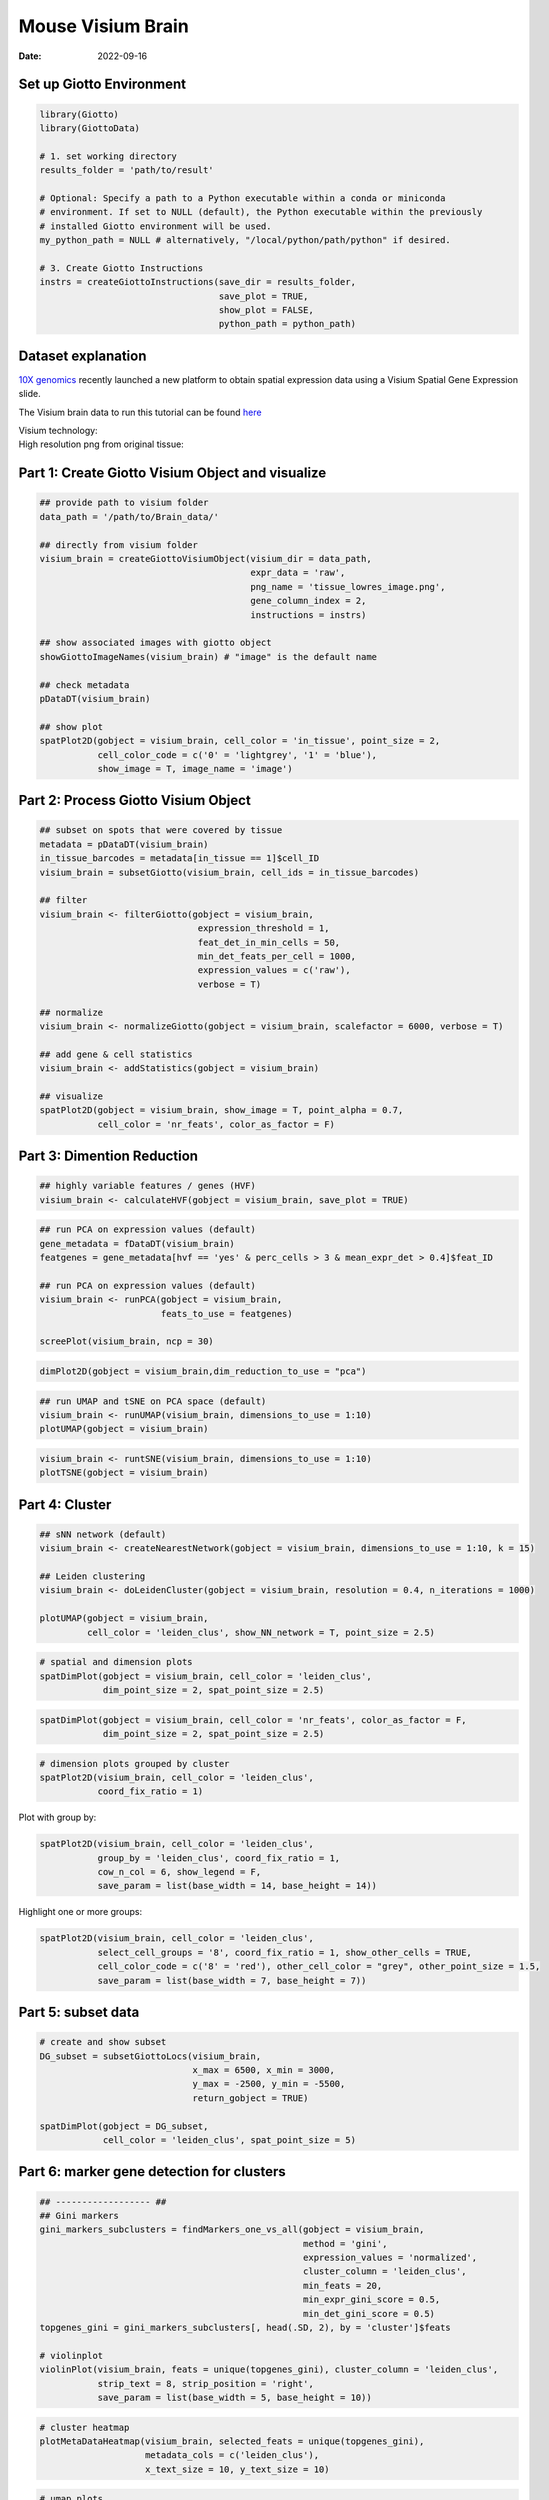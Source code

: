 =========================
Mouse Visium Brain
=========================

:Date: 2022-09-16

.. container:: cell

   .. code:: r
      # Ensure Giotto Suite is installed.
      if(!"Giotto" %in% installed.packages()) {
        devtools::install_github("drieslab/Giotto@Suite")
      }

      # Ensure GiottoData, a small, helper module for tutorials, is installed.
      if(!"GiottoData" %in% installed.packages()) {
        devtools::install_github("drieslab/GiottoData")
      }

      # Ensure the Python environment for Giotto has been installed.
      genv_exists = checkGiottoEnvironment()
      if(!genv_exists){
        # The following command need only be run once to install the Giotto environment.
        installGiottoEnvironment()
      }

Set up Giotto Environment
=========================

.. container:: cell

   .. code:: r

      library(Giotto)
      library(GiottoData)

      # 1. set working directory
      results_folder = 'path/to/result'

      # Optional: Specify a path to a Python executable within a conda or miniconda 
      # environment. If set to NULL (default), the Python executable within the previously
      # installed Giotto environment will be used.
      my_python_path = NULL # alternatively, "/local/python/path/python" if desired.

      # 3. Create Giotto Instructions
      instrs = createGiottoInstructions(save_dir = results_folder,
                                        save_plot = TRUE,
                                        show_plot = FALSE,
                                        python_path = python_path)

Dataset explanation
===================

`10X genomics <https://www.10xgenomics.com/spatial-transcriptomics/>`__
recently launched a new platform to obtain spatial expression data using
a Visium Spatial Gene Expression slide.

The Visium brain data to run this tutorial can be found
`here <https://support.10xgenomics.com/spatial-gene-expression/datasets/1.1.0/V1_Adult_Mouse_Brain>`__

| Visium technology:
| |image1|

| High resolution png from original tissue:
| |image2|

Part 1: Create Giotto Visium Object and visualize
=================================================

.. container:: cell

   .. code:: r

      ## provide path to visium folder
      data_path = '/path/to/Brain_data/'

      ## directly from visium folder
      visium_brain = createGiottoVisiumObject(visium_dir = data_path,
                                              expr_data = 'raw',
                                              png_name = 'tissue_lowres_image.png',
                                              gene_column_index = 2,
                                              instructions = instrs)

      ## show associated images with giotto object
      showGiottoImageNames(visium_brain) # "image" is the default name

      ## check metadata
      pDataDT(visium_brain)

      ## show plot
      spatPlot2D(gobject = visium_brain, cell_color = 'in_tissue', point_size = 2,
                 cell_color_code = c('0' = 'lightgrey', '1' = 'blue'), 
                 show_image = T, image_name = 'image')

.. image:: /images/images_pkgdown/mouse_visium_brain/vignette_220328/0-spatPlot2D.png
   :width: 50.0%

Part 2: Process Giotto Visium Object
====================================

.. container:: cell

   .. code:: r

      ## subset on spots that were covered by tissue
      metadata = pDataDT(visium_brain)
      in_tissue_barcodes = metadata[in_tissue == 1]$cell_ID
      visium_brain = subsetGiotto(visium_brain, cell_ids = in_tissue_barcodes)

      ## filter
      visium_brain <- filterGiotto(gobject = visium_brain,
                                    expression_threshold = 1,
                                    feat_det_in_min_cells = 50,
                                    min_det_feats_per_cell = 1000,
                                    expression_values = c('raw'),
                                    verbose = T)

      ## normalize
      visium_brain <- normalizeGiotto(gobject = visium_brain, scalefactor = 6000, verbose = T)

      ## add gene & cell statistics
      visium_brain <- addStatistics(gobject = visium_brain)

      ## visualize
      spatPlot2D(gobject = visium_brain, show_image = T, point_alpha = 0.7,
                 cell_color = 'nr_feats', color_as_factor = F)

.. image:: /images/images_pkgdown/mouse_visium_brain/vignette_220328/1-spatPlot2D.png
   :width: 50.0%

Part 3: Dimention Reduction
===========================

.. container:: cell

   .. code:: r

      ## highly variable features / genes (HVF)
      visium_brain <- calculateHVF(gobject = visium_brain, save_plot = TRUE)

.. image:: /images/images_pkgdown/mouse_visium_brain/vignette_220328/2-HVFplot.png
   :width: 50.0%

.. container:: cell

   .. code:: r

      ## run PCA on expression values (default)
      gene_metadata = fDataDT(visium_brain)
      featgenes = gene_metadata[hvf == 'yes' & perc_cells > 3 & mean_expr_det > 0.4]$feat_ID

      ## run PCA on expression values (default)
      visium_brain <- runPCA(gobject = visium_brain,
                             feats_to_use = featgenes)

      screePlot(visium_brain, ncp = 30)

.. image:: /images/images_pkgdown/mouse_visium_brain/vignette_220328/3-screePlot.png
   :width: 50.0%

.. container:: cell

   .. code:: r

      dimPlot2D(gobject = visium_brain,dim_reduction_to_use = "pca")

.. image:: /images/images_pkgdown/mouse_visium_brain/vignette_220328/4-PCA.png
   :width: 50.0%

.. container:: cell

   .. code:: r

      ## run UMAP and tSNE on PCA space (default)
      visium_brain <- runUMAP(visium_brain, dimensions_to_use = 1:10)
      plotUMAP(gobject = visium_brain)

.. image:: /images/images_pkgdown/mouse_visium_brain/vignette_220328/5-UMAP.png
   :width: 50.0%

.. container:: cell

   .. code:: r

      visium_brain <- runtSNE(visium_brain, dimensions_to_use = 1:10)
      plotTSNE(gobject = visium_brain)

.. image:: /images/images_pkgdown/mouse_visium_brain/vignette_220328/6-tSNE.png
   :width: 50.0%

Part 4: Cluster
===============

.. container:: cell

   .. code:: r

      ## sNN network (default)
      visium_brain <- createNearestNetwork(gobject = visium_brain, dimensions_to_use = 1:10, k = 15)

      ## Leiden clustering
      visium_brain <- doLeidenCluster(gobject = visium_brain, resolution = 0.4, n_iterations = 1000)

      plotUMAP(gobject = visium_brain,
               cell_color = 'leiden_clus', show_NN_network = T, point_size = 2.5)

.. image:: /images/images_pkgdown/mouse_visium_brain/vignette_220328/7-UMAP.png
   :width: 50.0%

.. container:: cell

   .. code:: r

      # spatial and dimension plots
      spatDimPlot(gobject = visium_brain, cell_color = 'leiden_clus',
                  dim_point_size = 2, spat_point_size = 2.5)

.. image:: /images/images_pkgdown/mouse_visium_brain/vignette_220328/8-spatDimPlot2D.png
   :width: 50.0%

.. container:: cell

   .. code:: r

      spatDimPlot(gobject = visium_brain, cell_color = 'nr_feats', color_as_factor = F,
                  dim_point_size = 2, spat_point_size = 2.5)

.. image:: /images/images_pkgdown/mouse_visium_brain/vignette_220328/9-spatDimPlot2D.png
   :width: 50.0%

.. container:: cell

   .. code:: r

      # dimension plots grouped by cluster
      spatPlot2D(visium_brain, cell_color = 'leiden_clus',
                 coord_fix_ratio = 1)

.. image:: /images/images_pkgdown/mouse_visium_brain/vignette_220328/10-spatPlot2D.png
   :width: 50.0%

Plot with group by:

.. container:: cell

   .. code:: r

      spatPlot2D(visium_brain, cell_color = 'leiden_clus',
                 group_by = 'leiden_clus', coord_fix_ratio = 1,
                 cow_n_col = 6, show_legend = F,
                 save_param = list(base_width = 14, base_height = 14))

.. image:: /images/images_pkgdown/mouse_visium_brain/vignette_220328/11-spatPlot2D.png
   :width: 50.0%

Highlight one or more groups:

.. container:: cell

   .. code:: r

      spatPlot2D(visium_brain, cell_color = 'leiden_clus',
                 select_cell_groups = '8', coord_fix_ratio = 1, show_other_cells = TRUE,
                 cell_color_code = c('8' = 'red'), other_cell_color = "grey", other_point_size = 1.5,
                 save_param = list(base_width = 7, base_height = 7))

.. image:: /images/images_pkgdown/mouse_visium_brain/vignette_220328/12-spatPlot2D.png
   :width: 50.0%

Part 5: subset data
===================

.. container:: cell

   .. code:: r

      # create and show subset
      DG_subset = subsetGiottoLocs(visium_brain,
                                   x_max = 6500, x_min = 3000,
                                   y_max = -2500, y_min = -5500,
                                   return_gobject = TRUE)

      spatDimPlot(gobject = DG_subset,
                  cell_color = 'leiden_clus', spat_point_size = 5)

.. image:: /images/images_pkgdown/mouse_visium_brain/vignette_220328/13-spatDimPlot2D.png
   :width: 50.0%

Part 6: marker gene detection for clusters
==========================================

.. container:: cell

   .. code:: r

      ## ------------------ ##
      ## Gini markers
      gini_markers_subclusters = findMarkers_one_vs_all(gobject = visium_brain,
                                                        method = 'gini',
                                                        expression_values = 'normalized',
                                                        cluster_column = 'leiden_clus',
                                                        min_feats = 20,
                                                        min_expr_gini_score = 0.5,
                                                        min_det_gini_score = 0.5)
      topgenes_gini = gini_markers_subclusters[, head(.SD, 2), by = 'cluster']$feats

      # violinplot
      violinPlot(visium_brain, feats = unique(topgenes_gini), cluster_column = 'leiden_clus',
                 strip_text = 8, strip_position = 'right',
                 save_param = list(base_width = 5, base_height = 10))

.. image:: /images/images_pkgdown/mouse_visium_brain/vignette_220328/14-violinPlot.png
   :width: 50.0%

.. container:: cell

   .. code:: r

      # cluster heatmap
      plotMetaDataHeatmap(visium_brain, selected_feats = unique(topgenes_gini),
                          metadata_cols = c('leiden_clus'),
                          x_text_size = 10, y_text_size = 10)

.. image:: /images/images_pkgdown/mouse_visium_brain/vignette_220328/15-plotMetaDataHeatmap.png
   :width: 50.0%

.. container:: cell

   .. code:: r

      # umap plots
      dimFeatPlot2D(visium_brain, expression_values = 'scaled',
                    feats = gini_markers_subclusters[, head(.SD, 1), by = 'cluster']$feats,
                    cow_n_col = 4, point_size = 0.75,
                    save_param = list(base_width = 8, base_height = 8))

.. image:: /images/images_pkgdown/mouse_visium_brain/vignette_220328/16-dimFeatPlot2D.png
   :width: 50.0%

.. container:: cell

   .. code:: r

      ## ------------------ ##
      # Scran Markers
      scran_markers_subclusters = findMarkers_one_vs_all(gobject = visium_brain,
                                                         method = 'scran',
                                                         expression_values = 'normalized',
                                                         cluster_column = 'leiden_clus')
      topgenes_scran = scran_markers_subclusters[, head(.SD, 2), by = 'cluster']$feats

      # violinplot
      violinPlot(visium_brain, feats = unique(topgenes_scran), cluster_column = 'leiden_clus',
                 strip_text = 10, strip_position = 'right',
                 save_param = list(base_width = 5))

.. image:: /images/images_pkgdown/mouse_visium_brain/vignette_220328/17-violinPlot.png
   :width: 50.0%

.. container:: cell

   .. code:: r

      # cluster heatmap
      plotMetaDataHeatmap(visium_brain, selected_feats = topgenes_scran,
                          metadata_cols = c('leiden_clus'))

.. image:: /images/images_pkgdown/mouse_visium_brain/vignette_220328/18-plotMetaDataHeatmap.png
   :width: 50.0%

.. container:: cell

   .. code:: r

      # umap plots
      dimFeatPlot2D(visium_brain, expression_values = 'scaled',
                    feats = scran_markers_subclusters[, head(.SD, 1), by = 'cluster']$feats,
                    cow_n_col = 3, point_size = 1,
                    save_param = list(base_width = 8, base_height = 8))

.. image:: /images/images_pkgdown/mouse_visium_brain/vignette_220328/19-dimFeatPlot2D.png
   :width: 50.0%

Part 7: Cell type enrichment
============================

| Visium spatial transcriptomics does not provide single-cell
  resolution, making cell type annotation a harder problem. Giotto
  provides several ways to calculate enrichment of specific cell-type
  signature gene lists:
| - PAGE
| - hypergeometric test
| - Rank
| - `DWLS
  Deconvolution <https://genomebiology.biomedcentral.com/articles/10.1186/s13059-021-02362-7>`__
  Corresponded Single cell dataset can be generated from
  `here <http://mousebrain.org/>`__. Giotto_SC is processed from the
  downsampled `Loom <https://satijalab.org/loomr/loomr_tutorial>`__ file
  and can also be downloaded from getSpatialDataset.

.. container:: cell

   .. code:: r

      # download data to results directory ####
      # if wget is installed, set method = 'wget'
      # if you run into authentication issues with wget, then add " extra = '--no-check-certificate' "
      getSpatialDataset(dataset = 'Mouse_brain_scRNAseq', directory = results_folder)

      sc_expression = paste0(results_folder, "/brain_sc_expression_matrix.txt.gz")
      sc_metadata = paste0(results_folder,"/brain_sc_metadata.csv")

      giotto_SC <- createGiottoObject(
        expression = sc_expression,
        instructions = instrs
      )

      giotto_SC <- addCellMetadata(giotto_SC, 
                                   new_metadata = data.table::fread(sc_metadata))

      giotto_SC<- normalizeGiotto(giotto_SC)

7.1 PAGE enrichment
-------------------

.. container:: cell

   .. code:: r

      # Create PAGE matrix
      # PAGE matrix should be a binary matrix with each row represent a gene marker and each column represent a cell type
      # There are several ways to create PAGE matrix
      # 1.1 create binary matrix of cell signature genes
      # small example #
      gran_markers = c("Nr3c2", "Gabra5", "Tubgcp2", "Ahcyl2",
                       "Islr2", "Rasl10a", "Tmem114", "Bhlhe22", 
                       "Ntf3", "C1ql2")

      oligo_markers = c("Efhd1", "H2-Ab1", "Enpp6", "Ninj2",
                        "Bmp4", "Tnr", "Hapln2", "Neu4",
                        "Wfdc18", "Ccp110")        

      di_mesench_markers = c("Cartpt", "Scn1a", "Lypd6b",  "Drd5",
                             "Gpr88", "Plcxd2", "Cpne7", "Pou4f1",
                             "Ctxn2", "Wnt4")

      PAGE_matrix_1 = makeSignMatrixPAGE(sign_names = c('Granule_neurons',
                                                        'Oligo_dendrocytes',
                                                        'di_mesenchephalon'),
                                         sign_list = list(gran_markers,
                                                          oligo_markers,
                                                          di_mesench_markers))



      # ----

      # 1.2 [shortcut] fully pre-prepared matrix for all cell types
      sign_matrix_path = system.file("extdata", "sig_matrix.txt", package = 'Giotto')
      brain_sc_markers = data.table::fread(sign_matrix_path) 
      PAGE_matrix_2 = as.matrix(brain_sc_markers[,-1])
      rownames(PAGE_matrix_2) = brain_sc_markers$Event


      # ---

      # 1.3 make PAGE matrix from single cell dataset
      markers_scran = findMarkers_one_vs_all(gobject=giotto_SC, method="scran",
                                             expression_values="normalized", cluster_column = "Class", min_feats=3)
      top_markers <- markers_scran[, head(.SD, 10), by="cluster"]
      celltypes<-levels(factor(markers_scran$cluster)) 
      sign_list<-list()
      for (i in 1:length(celltypes)){
        sign_list[[i]]<-top_markers[which(top_markers$cluster == celltypes[i]),]$feats
      }

      PAGE_matrix_3 = makeSignMatrixPAGE(sign_names = celltypes,
                                         sign_list = sign_list)

      # 1.4 enrichment test with PAGE

      # runSpatialEnrich() can also be used as a wrapper for all currently provided enrichment options
      visium_brain = runPAGEEnrich(gobject = visium_brain, sign_matrix = PAGE_matrix_2)

      # 1.5 heatmap of enrichment versus annotation (e.g. clustering result)
      cell_types_PAGE = colnames(PAGE_matrix_2)
      plotMetaDataCellsHeatmap(gobject = visium_brain,
                               metadata_cols = 'leiden_clus',
                               value_cols = cell_types_PAGE,
                               spat_enr_names = 'PAGE',
                               x_text_size = 8,
                               y_text_size = 8)

.. image:: /images/images_pkgdown/mouse_visium_brain/vignette_220328/20-plotMetaDataCellsHeatmap.png
   :width: 50.0%

.. container:: cell

   .. code:: r

      # 1.6 visualizations
      spatCellPlot2D(gobject = visium_brain,
                     spat_enr_names = 'PAGE',
                     cell_annotation_values = cell_types_PAGE[1:4],
                     cow_n_col = 2,coord_fix_ratio = 1, point_size = 1.25, show_legend = T)

.. image:: /images/images_pkgdown/mouse_visium_brain/vignette_220328/21-spatCellPlot2D.png
   :width: 50.0%

.. container:: cell

   .. code:: r

      spatDimCellPlot2D(gobject = visium_brain,
                        spat_enr_names = 'PAGE',
                        cell_annotation_values = cell_types_PAGE[1:4],
                        cow_n_col = 1, spat_point_size = 1,
                        plot_alignment = 'horizontal',
                        save_param = list(base_width=7, base_height=10))

.. image:: /images/images_pkgdown/mouse_visium_brain/vignette_220328/22-spatDimCellPlot2D.png
   :width: 50.0%

7.2 HyperGeometric test
-----------------------

.. container:: cell

   .. code:: r

      visium_brain = runHyperGeometricEnrich(gobject = visium_brain,
                                             expression_values = "normalized",
                                             sign_matrix = PAGE_matrix_2)

      cell_types_HyperGeometric = colnames(PAGE_matrix_2)
      spatCellPlot(gobject = visium_brain,
                   spat_enr_names = 'hypergeometric',
                   cell_annotation_values = cell_types_HyperGeometric[1:4],
                   cow_n_col = 2,coord_fix_ratio = NULL, point_size = 1.75)

.. image:: /images/images_pkgdown/mouse_visium_brain/vignette_220328/23-spatCellPlot2D.png
   :width: 50.0%

7.3 Rank Enrichment
-------------------

.. container:: cell

   .. code:: r

      # Create rank matrix, not that rank matrix is different from PAGE
      # A count matrix and a vector for all cell labels will be needed
      rank_matrix = makeSignMatrixRank(sc_matrix = get_expression_values(giotto_SC,values = "normalized"),
                                       sc_cluster_ids = pDataDT(giotto_SC)$Class)
      colnames(rank_matrix)<-levels(factor(pDataDT(giotto_SC)$Class))
      visium_brain = runRankEnrich(gobject = visium_brain, sign_matrix = rank_matrix,expression_values = "normalized")

      # Plot Rank enrichment result
      spatCellPlot2D(gobject = visium_brain,
                     spat_enr_names = 'rank',
                     cell_annotation_values = colnames(rank_matrix)[1:4],
                     cow_n_col = 2,coord_fix_ratio = 1, point_size = 1,
                     save_param = list(save_name = "spat_enr_Rank_plot"))

.. image:: /images/images_pkgdown/mouse_visium_brain/vignette_220426/spat_enr_Rank_plot.png
   :width: 50.0%

7.4 DWLS spatial deconvolution
------------------------------

.. container:: cell

   .. code:: r

      # Create DWLS matrix, not that DWLS matrix is different from PAGE and rank
      # A count matrix a vector for a list of gene signatures and a vector for all cell labels will be needed
      DWLS_matrix<-makeSignMatrixDWLSfromMatrix(matrix = as.matrix(get_expression_values(giotto_SC,values = "normalized")),
                                                cell_type = pDataDT(giotto_SC)$Class,
                                                sign_gene = top_markers$feats)
      visium_brain = runDWLSDeconv(gobject = visium_brain, sign_matrix = DWLS_matrix)


      # Plot DWLS deconvolution result
      spatCellPlot2D(gobject = visium_brain,
                     spat_enr_names = 'DWLS',
                     cell_annotation_values = levels(factor(pDataDT(giotto_SC)$Class))[1:4],
                     cow_n_col = 2,coord_fix_ratio = 1, point_size = 1,
                     save_param = list(save_name = "DWLS_plot"))

.. image:: /images/images_pkgdown/mouse_visium_brain/vignette_220426/DWLS_plot.png
   :width: 50.0%

Part 8: Spatial Grid
====================

.. container:: cell

   .. code:: r

      visium_brain <- createSpatialGrid(gobject = visium_brain,
                                        sdimx_stepsize = 400,
                                        sdimy_stepsize = 400,
                                        minimum_padding = 0)

      showGiottoSpatGrids(visium_brain)

      spatPlot2D(visium_brain, cell_color = 'leiden_clus', show_grid = T,
                 grid_color = 'red', spatial_grid_name = 'spatial_grid')

.. image:: /images/images_pkgdown/mouse_visium_brain/vignette_220328/24-spatPlot2D.png
   :width: 50.0%

Part 9: spatial network
=======================

.. container:: cell

   .. code:: r

      visium_brain <- createSpatialNetwork(gobject = visium_brain,
                                           method = 'kNN', k = 5,
                                           maximum_distance_knn = 400,
                                           name = 'spatial_network')

      showGiottoSpatNetworks(visium_brain)

      spatPlot2D(gobject = visium_brain,  show_network= T,
                 network_color = 'blue', spatial_network_name = 'spatial_network')

.. image:: /images/images_pkgdown/mouse_visium_brain/vignette_220328/25-spatPlot2D.png
   :width: 50.0%

Part 10: Spatial Genes
======================

.. container:: cell

   .. code:: r

      ## rank binarization
      ranktest = binSpect(visium_brain, bin_method = 'rank',
                          calc_hub = T, hub_min_int = 5,
                          spatial_network_name = 'spatial_network')

      spatFeatPlot2D(visium_brain, expression_values = 'scaled',
                     feats = ranktest$feats[1:6], cow_n_col = 2, point_size = 1.5)

.. image:: /images/images_pkgdown/mouse_visium_brain/vignette_220328/26-spatFeatPlot2D.png
   :width: 50.0%

Part 11: Spatial Co-Expression modules
======================================

.. container:: cell

   .. code:: r

      # cluster the top 500 spatial genes into 20 clusters
      ext_spatial_genes = ranktest[1:1500,]$feats

      # here we use existing detectSpatialCorGenes function to calculate pairwise distances between genes (but set network_smoothing=0 to use default clustering)
      spat_cor_netw_DT = detectSpatialCorFeats(visium_brain,
                                               method = 'network',
                                               spatial_network_name = 'spatial_network',
                                               subset_feats = ext_spatial_genes)

      # 2. identify most similar spatially correlated genes for one gene
      top10_genes = showSpatialCorFeats(spat_cor_netw_DT, feats = 'Ptprn', show_top_feats = 10)

      spatFeatPlot2D(visium_brain, expression_values = 'scaled',
                     feats = top10_genes$variable[1:4], point_size = 3)

.. image:: /images/images_pkgdown/mouse_visium_brain/vignette_220328/27-spatFeatPlot2D.png
   :width: 50.0%

.. container:: cell

   .. code:: r

      # cluster spatial genes
      spat_cor_netw_DT = clusterSpatialCorFeats(spat_cor_netw_DT, name = 'spat_netw_clus', k = 20)

      # visualize clusters
      heatmSpatialCorFeats(visium_brain,
                           spatCorObject = spat_cor_netw_DT,
                           use_clus_name = 'spat_netw_clus',
                           heatmap_legend_param = list(title = NULL),
                           save_param = list(base_height = 6, base_width = 8, units = 'cm'))

.. image:: /images/images_pkgdown/mouse_visium_brain/vignette_220328/28-heatmSpatialCorFeats.png
   :width: 50.0%

.. container:: cell

   .. code:: r

      # 4. rank spatial correlated clusters and show genes for selected clusters
      netw_ranks = rankSpatialCorGroups(visium_brain,
                                        spatCorObject = spat_cor_netw_DT, use_clus_name = 'spat_netw_clus',
                                        save_param = list(  base_height = 3, base_width = 5))



      top_netw_spat_cluster = showSpatialCorFeats(spat_cor_netw_DT, use_clus_name = 'spat_netw_clus',
                                                  selected_clusters = 6, show_top_feats = 1)

.. image:: /images/images_pkgdown/mouse_visium_brain/vignette_220328/29-rankSpatialCorGroups.png
   :width: 50.0%

.. container:: cell

   .. code:: r

      # 5. create metagene enrichment score for clusters
      cluster_genes_DT = showSpatialCorFeats(spat_cor_netw_DT, use_clus_name = 'spat_netw_clus', show_top_feats = 1)
      cluster_genes = cluster_genes_DT$clus; names(cluster_genes) = cluster_genes_DT$feat_ID

      visium_brain = createMetafeats(visium_brain, feat_clusters = cluster_genes, name = 'cluster_metagene')

      #showGiottoSpatEnrichments(visium_brain)

      spatCellPlot(visium_brain,
                   spat_enr_names = 'cluster_metagene',
                   cell_annotation_values = netw_ranks$clusters,
                   point_size = 1, cow_n_col = 5, save_param = list(base_width = 15))

.. image:: /images/images_pkgdown/mouse_visium_brain/vignette_220328/30-spatCellPlot2D.png
   :width: 50.0%

Part 12: Spatially informed clusters
====================================

.. container:: cell

   .. code:: r

      # top 30 genes per spatial co-expression cluster
      table(spat_cor_netw_DT$cor_clusters$spat_netw_clus)
      coexpr_dt = data.table::data.table(genes = names(spat_cor_netw_DT$cor_clusters$spat_netw_clus),
                                         cluster = spat_cor_netw_DT$cor_clusters$spat_netw_clus)
      data.table::setorder(coexpr_dt, cluster)
      top30_coexpr_dt = coexpr_dt[, head(.SD, 30) , by = cluster]
      my_spatial_genes <- top30_coexpr_dt$genes



      visium_brain <- runPCA(gobject = visium_brain,
                             feats_to_use = my_spatial_genes,
                             name = 'custom_pca')
      visium_brain <- runUMAP(visium_brain, dim_reduction_name = 'custom_pca', dimensions_to_use = 1:20,
                              name = 'custom_umap')
      visium_brain <- createNearestNetwork(gobject = visium_brain,
                                           dim_reduction_name = 'custom_pca',
                                           dimensions_to_use = 1:20, k = 5,
                                           name = 'custom_NN')
      visium_brain <- doLeidenCluster(gobject = visium_brain, network_name = 'custom_NN',
                                      resolution = 0.15, n_iterations = 1000,
                                      name = 'custom_leiden')


      cell_meta = pDataDT(visium_brain)
      cell_clusters = unique(cell_meta$custom_leiden)

      selected_colors = getDistinctColors(length(cell_clusters))
      names(selected_colors) = cell_clusters

      spatPlot2D(visium_brain, cell_color = 'custom_leiden', cell_color_code = selected_colors, coord_fix_ratio = 1)

.. image:: /images/images_pkgdown/mouse_visium_brain/vignette_220328/31-spatPlot2D.png
   :width: 50.0%

.. container:: cell

   .. code:: r

      plotUMAP(gobject = visium_brain, cell_color = 'custom_leiden', cell_color_code = selected_colors, point_size = 1.5)

.. image:: /images/images_pkgdown/mouse_visium_brain/vignette_220328/32-UMAP.png
   :width: 50.0%

Part 13: Spatial domains with HMRF
==================================

.. container:: cell

   .. code:: r

      # do HMRF with different betas on top 30 genes per spatial co-expression module
      hmrf_folder = paste0(results_folder,'/','11_HMRF/')
      if(!file.exists(hmrf_folder)) dir.create(hmrf_folder, recursive = T)

      HMRF_spatial_genes = doHMRF(gobject = visium_brain,
                                  expression_values = 'scaled',
                                  spatial_genes = my_spatial_genes, k = 20,
                                  spatial_network_name="spatial_network",
                                  betas = c(0, 10, 5),
                                  output_folder = paste0(hmrf_folder, '/', 'Spatial_genes/SG_topgenes_k20_scaled'))

      visium_brain = addHMRF(gobject = visium_brain, HMRFoutput = HMRF_spatial_genes,
                             k = 20, betas_to_add = c(0, 10, 20, 30, 40),
                             hmrf_name = 'HMRF')

      spatPlot2D(gobject = visium_brain, cell_color = 'HMRF_k20_b.40')

.. image:: /images/images_pkgdown/mouse_visium_brain/vignette_220328/33-spatPlot2D.png
   :width: 50.0%

.. |image1| image:: /images/images_pkgdown/general_figs/visium_technology.png
   :width: 50.0%
.. |image2| image:: /images/images_pkgdown/general_figs/mouse_brain_highres.png
   :width: 50.0%
